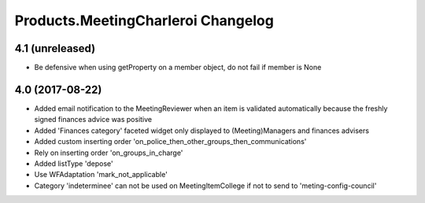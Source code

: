 Products.MeetingCharleroi Changelog
===================================

4.1 (unreleased)
----------------

- Be defensive when using getProperty on a member object, do not fail if member is None

4.0 (2017-08-22)
----------------
- Added email notification to the MeetingReviewer when an item is validated
  automatically because the freshly signed finances advice was positive
- Added 'Finances category' faceted widget only displayed to (Meeting)Managers
  and finances advisers
- Added custom inserting order 'on_police_then_other_groups_then_communications'
- Rely on inserting order 'on_groups_in_charge'
- Added listType 'depose'
- Use WFAdaptation 'mark_not_applicable'
- Category 'indeterminee' can not be used on MeetingItemCollege if not to send
  to 'meting-config-council'
